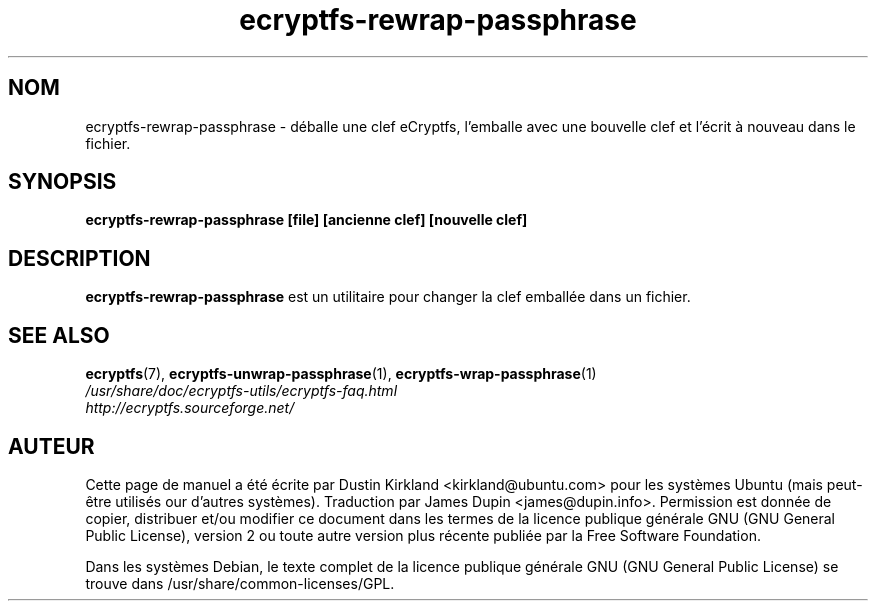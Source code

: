 .TH ecryptfs-rewrap-passphrase 1 2008-07-21 ecryptfs-utils "eCryptfs"
.SH NOM
ecryptfs-rewrap-passphrase \- déballe une clef eCryptfs, l'emballe avec une bouvelle clef et l'écrit à nouveau dans le fichier.

.SH SYNOPSIS
\fBecryptfs-rewrap-passphrase [file] [ancienne clef] [nouvelle clef]\fP

.SH DESCRIPTION
\fBecryptfs-rewrap-passphrase\fP est un utilitaire pour changer la clef emballée dans un fichier.

.SH SEE ALSO
.PD 0
.TP
\fBecryptfs\fP(7), \fBecryptfs-unwrap-passphrase\fP(1), \fBecryptfs-wrap-passphrase\fP(1)

.TP
\fI/usr/share/doc/ecryptfs-utils/ecryptfs-faq.html\fP

.TP
\fIhttp://ecryptfs.sourceforge.net/\fP
.PD

.SH AUTEUR
Cette page de manuel a été écrite par Dustin Kirkland <kirkland@ubuntu.com> pour les systèmes Ubuntu (mais peut-être utilisés our d'autres systèmes).  Traduction par James Dupin <james@dupin.info>. Permission est donnée de copier, distribuer et/ou modifier ce document dans les termes de la licence publique générale GNU (GNU General Public License), version 2 ou toute autre version plus récente publiée par la Free Software Foundation.

Dans les systèmes Debian, le texte complet de la licence publique générale GNU (GNU General Public License) se trouve dans /usr/share/common-licenses/GPL.
